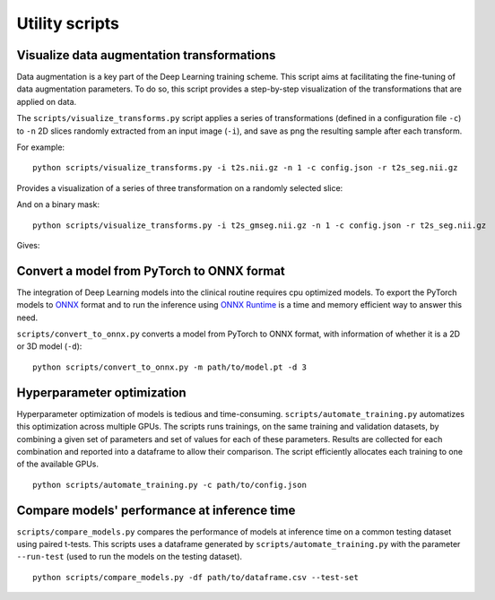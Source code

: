 ..  scripts:

Utility scripts
===============

Visualize data augmentation transformations
***********************************************
Data augmentation is a key part of the Deep Learning training scheme. This script aims at facilitating the fine-tuning of data augmentation parameters. To do so, this script provides a step-by-step visualization of the transformations that are applied on data.

The ``scripts/visualize_transforms.py`` script applies a series of transformations (defined in a configuration file ``-c``) to ``-n`` 2D slices randomly extracted from an input image (``-i``), and save as png the resulting sample after each transform.

For example::

    python scripts/visualize_transforms.py -i t2s.nii.gz -n 1 -c config.json -r t2s_seg.nii.gz

Provides a visualization of a series of three transformation on a randomly selected slice:

.. image:: ../../images/transforms_im.png
    :width: 600px
    :align: center

And on a binary mask::

    python scripts/visualize_transforms.py -i t2s_gmseg.nii.gz -n 1 -c config.json -r t2s_seg.nii.gz

Gives:

.. image:: ../../images/transforms_gt.png
    :width: 600px
    :align: center

Convert a model from PyTorch to ONNX format
***********************************************
The integration of Deep Learning models into the clinical routine requires cpu optimized models. To export the PyTorch models to `ONNX <https://github.com/onnx/onnx>`_ format and to run the inference using `ONNX Runtime <https://github.com/microsoft/onnxruntime>`_ is a time and memory efficient way to answer this need.

``scripts/convert_to_onnx.py`` converts a model from PyTorch to ONNX format, with information of whether it is a 2D or 3D model (``-d``)::

    python scripts/convert_to_onnx.py -m path/to/model.pt -d 3

Hyperparameter optimization
***********************************************
Hyperparameter optimization of models is tedious and time-consuming. ``scripts/automate_training.py`` automatizes this optimization across multiple GPUs. The scripts runs trainings, on the same training and validation datasets, by combining a given set of parameters and set of values for each of these parameters. Results are collected for each combination and reported into a dataframe to allow their comparison. The script efficiently allocates each training to one of the available GPUs. ::

    python scripts/automate_training.py -c path/to/config.json

.. TODO: add example of DF

Compare models' performance at inference time
***********************************************
``scripts/compare_models.py`` compares the performance of models at inference time on a common testing dataset using paired t-tests. This scripts uses a dataframe generated by ``scripts/automate_training.py`` with the parameter ``--run-test`` (used to run the models on the testing dataset). ::

    python scripts/compare_models.py -df path/to/dataframe.csv --test-set

.. TODO: add example of DF
